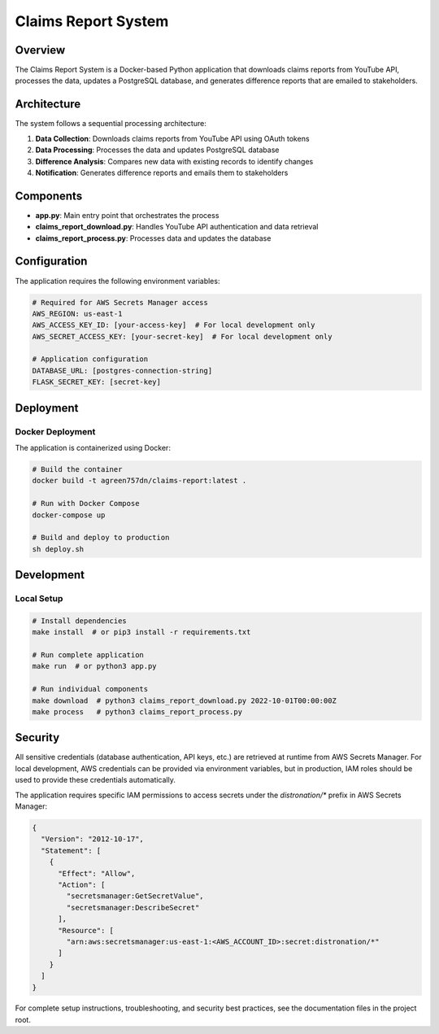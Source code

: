 Claims Report System
==================

Overview
--------

The Claims Report System is a Docker-based Python application that downloads claims reports from YouTube API, processes the data, updates a PostgreSQL database, and generates difference reports that are emailed to stakeholders.

Architecture
-----------

The system follows a sequential processing architecture:

1. **Data Collection**: Downloads claims reports from YouTube API using OAuth tokens
2. **Data Processing**: Processes the data and updates PostgreSQL database
3. **Difference Analysis**: Compares new data with existing records to identify changes
4. **Notification**: Generates difference reports and emails them to stakeholders

Components
----------

- **app.py**: Main entry point that orchestrates the process
- **claims_report_download.py**: Handles YouTube API authentication and data retrieval
- **claims_report_process.py**: Processes data and updates the database

Configuration
------------

The application requires the following environment variables:

.. code-block:: yaml

   # Required for AWS Secrets Manager access
   AWS_REGION: us-east-1
   AWS_ACCESS_KEY_ID: [your-access-key]  # For local development only
   AWS_SECRET_ACCESS_KEY: [your-secret-key]  # For local development only
   
   # Application configuration
   DATABASE_URL: [postgres-connection-string]
   FLASK_SECRET_KEY: [secret-key]

Deployment
---------

Docker Deployment
~~~~~~~~~~~~~~~~

The application is containerized using Docker:

.. code-block:: bash

   # Build the container
   docker build -t agreen757dn/claims-report:latest .
   
   # Run with Docker Compose
   docker-compose up
   
   # Build and deploy to production
   sh deploy.sh

Development
----------

Local Setup
~~~~~~~~~~

.. code-block:: bash

   # Install dependencies
   make install  # or pip3 install -r requirements.txt
   
   # Run complete application
   make run  # or python3 app.py
   
   # Run individual components
   make download  # python3 claims_report_download.py 2022-10-01T00:00:00Z
   make process   # python3 claims_report_process.py

Security
-------

All sensitive credentials (database authentication, API keys, etc.) are retrieved at runtime from AWS Secrets Manager. For local development, AWS credentials can be provided via environment variables, but in production, IAM roles should be used to provide these credentials automatically.

The application requires specific IAM permissions to access secrets under the `distronation/*` prefix in AWS Secrets Manager:

.. code-block:: json

   {
     "Version": "2012-10-17",
     "Statement": [
       {
         "Effect": "Allow",
         "Action": [
           "secretsmanager:GetSecretValue",
           "secretsmanager:DescribeSecret"
         ],
         "Resource": [
           "arn:aws:secretsmanager:us-east-1:<AWS_ACCOUNT_ID>:secret:distronation/*"
         ]
       }
     ]
   }

For complete setup instructions, troubleshooting, and security best practices, see the documentation files in the project root.